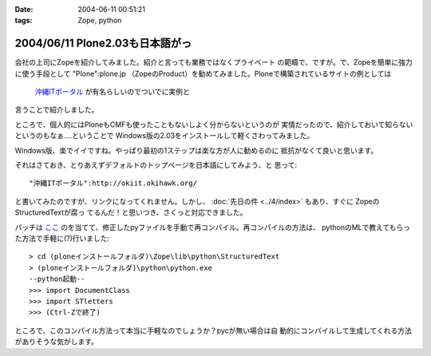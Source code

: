 :date: 2004-06-11 00:51:21
:tags: Zope, python

================================
2004/06/11 Plone2.03も日本語がっ
================================

会社の上司にZopeを紹介してみました。紹介と言っても業務ではなくプライベート
の範疇で、ですが。で、Zopeを簡単に強力に使う手段として "Plone":plone.jp 
（ZopeのProduct）を勧めてみました。Ploneで構築されているサイトの例としては
 `沖縄ITポータル <http://okiit.okihawk.org/>`__ が有名らしいのでついでに実例と
言うことで紹介しました。

ところで、個人的にはPloneもCMFも使ったこともないしよく分からないというのが
実情だったので、紹介しておいて知らないというのもなぁ‥‥ということで
Windows版の2.03をインストールして軽くさわってみました。



.. :extend type: text/structured
.. :extend:

Windows版、楽でイイですね。やっぱり最初の1ステップは楽な方が人に勧めるのに
抵抗がなくて良いと思います。

それはさておき、とりあえずデフォルトのトップページを日本語にしてみよう、と
思って::

  "沖縄ITポータル":http://okiit.okihawk.org/

と書いてみたのですが、リンクになってくれません。しかし、
:doc:`先日の件 <../4/index>` もあり、すぐに ZopeのStructuredTextが腐っ
てるんだ！と思いつき、さくっと対応できました。

パッチは
`ここ <http://sukima.ddo.jp/Plone/Members/yusei/Download/Zope-2.6-StructuredText.patch/file_view>`__
のを当てて、修正したpyファイルを手動で再コンパイル。再コンパイルの方法は、
pythonのMLで教えてもらった方法で手軽に(?)行いました::

  > cd (ploneインストールフォルダ)\Zope\lib\python\StructuredText
  > (ploneインストールフォルダ)\python\python.exe
  --python起動--
  >>> import DocumentClass
  >>> import STletters
  >>> (Ctrl-Zで終了)

ところで、このコンパイル方法って本当に手軽なのでしょうか？pycが無い場合は自
動的にコンパイルして生成してくれる方法がありそうな気がします。


